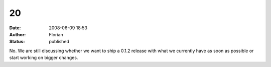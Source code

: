20
##
:date: 2008-06-09 18:53
:author: Florian
:status: published

No. We are still discussing whether we want to ship a 0.1.2 release with what we currently have as soon as possible or start working on bigger changes.
